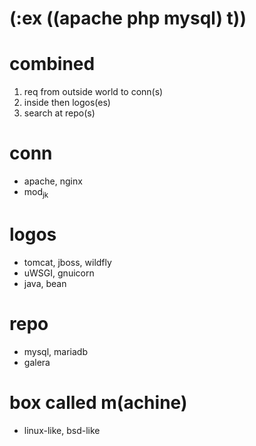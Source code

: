 * (:ex ((apache php mysql) t))

* combined

1. req from outside world to conn(s)
2. inside then logos(es)
3. search at repo(s)

* conn

- apache, nginx
- mod_jk

* logos

- tomcat, jboss, wildfly
- uWSGI, gnuicorn
- java, bean

* repo

- mysql, mariadb
- galera

* box called m(achine)

- linux-like, bsd-like

